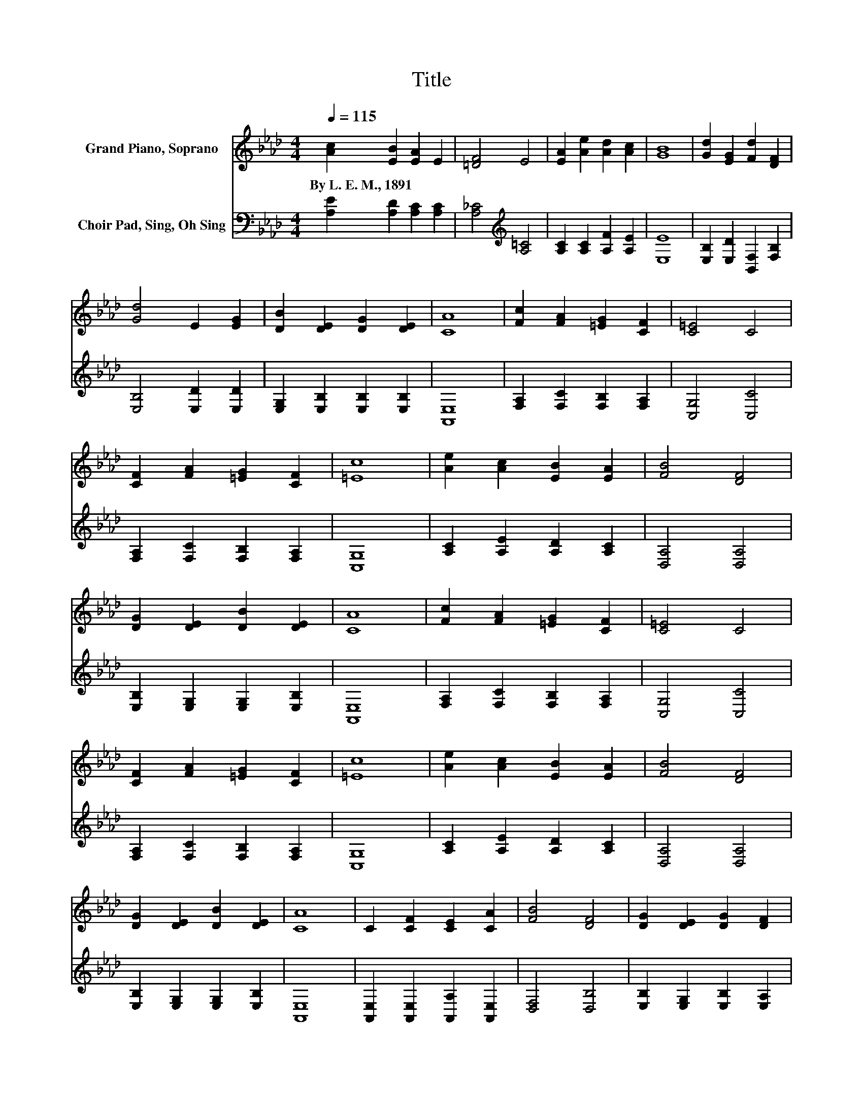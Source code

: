 X:1
T:Title
%%score 1 2
L:1/8
Q:1/4=115
M:4/4
K:Ab
V:1 treble nm="Grand Piano, Soprano"
V:2 bass nm="Choir Pad, Sing, Oh Sing"
V:1
 [Ac]2 [EB]2 [EA]2 E2 | [=DF]4 E4 | [EA]2 [Ae]2 [Ad]2 [Ac]2 | [GB]8 | [Gd]2 [EG]2 [Fd]2 [DF]2 | %5
w: By~L.~E.~M.,~1891 * * *|||||
 [Gd]4 E2 [EG]2 | [DB]2 [DE]2 [DG]2 [DE]2 | [CA]8 | [Fc]2 [FA]2 [=EG]2 [CF]2 | [C=E]4 C4 | %10
w: |||||
 [CF]2 [FA]2 [=EG]2 [CF]2 | [=Ec]8 | [Ae]2 [Ac]2 [EB]2 [EA]2 | [FB]4 [DF]4 | %14
w: ||||
 [DG]2 [DE]2 [DB]2 [DE]2 | [CA]8 | [Fc]2 [FA]2 [=EG]2 [CF]2 | [C=E]4 C4 | %18
w: ||||
 [CF]2 [FA]2 [=EG]2 [CF]2 | [=Ec]8 | [Ae]2 [Ac]2 [EB]2 [EA]2 | [FB]4 [DF]4 | %22
w: ||||
 [DG]2 [DE]2 [DB]2 [DE]2 | [CA]8 | C2 [CF]2 [CE]2 [CA]2 | [FB]4 [DF]4 | [DG]2 [DE]2 [DG]2 [DF]2 | %27
w: |||||
 [DE]8 | [Ac]2 [Ac]2 [Ad]2 [Ac]2 | [FB]4 [DF]4 | [DG]2 [DE]2 [DB]2 [DG]2 | [CA]8 |] %32
w: |||||
V:2
 [A,E]2 [A,D]2 [A,C]2 [A,C]2 | [A,_C]4[K:treble] [A,=C]4 | [A,C]2 [A,C]2 [A,F]2 [A,E]2 | [E,E]8 | %4
 [E,B,]2 [E,D]2 [B,,F,]2 [F,B,]2 | [E,B,]4 [E,D]2 [E,D]2 | [E,G,]2 [E,B,]2 [E,B,]2 [E,B,]2 | %7
 [A,,E,]8 | [F,A,]2 [F,C]2 [F,B,]2 [F,A,]2 | [C,G,]4 [C,C]4 | [F,A,]2 [F,C]2 [F,B,]2 [F,A,]2 | %11
 [C,G,]8 | [A,C]2 [A,E]2 [A,D]2 [A,C]2 | [D,A,]4 [D,A,]4 | [E,B,]2 [E,G,]2 [E,G,]2 [E,B,]2 | %15
 [A,,E,]8 | [F,A,]2 [F,C]2 [F,B,]2 [F,A,]2 | [C,G,]4 [C,C]4 | [F,A,]2 [F,C]2 [F,B,]2 [F,A,]2 | %19
 [C,G,]8 | [A,C]2 [A,E]2 [A,D]2 [A,C]2 | [D,A,]4 [D,A,]4 | [E,B,]2 [E,G,]2 [E,G,]2 [E,B,]2 | %23
 [A,,E,]8 | [A,,E,]2 [A,,E,]2 [A,,A,]2 [A,,E,]2 | [D,F,]4 [D,B,]4 | %26
 [E,B,]2 [E,G,]2 [E,B,]2 [E,A,]2 | [E,G,]8 | [A,E]2 [A,E]2 [A,F]2[K:bass] [A,E]2 | %29
 [D,F,]4 [D,B,]4 | [E,B,]2 [E,G,]2 [E,G,]2 [E,B,]2 | [A,,E,]8 |] %32

